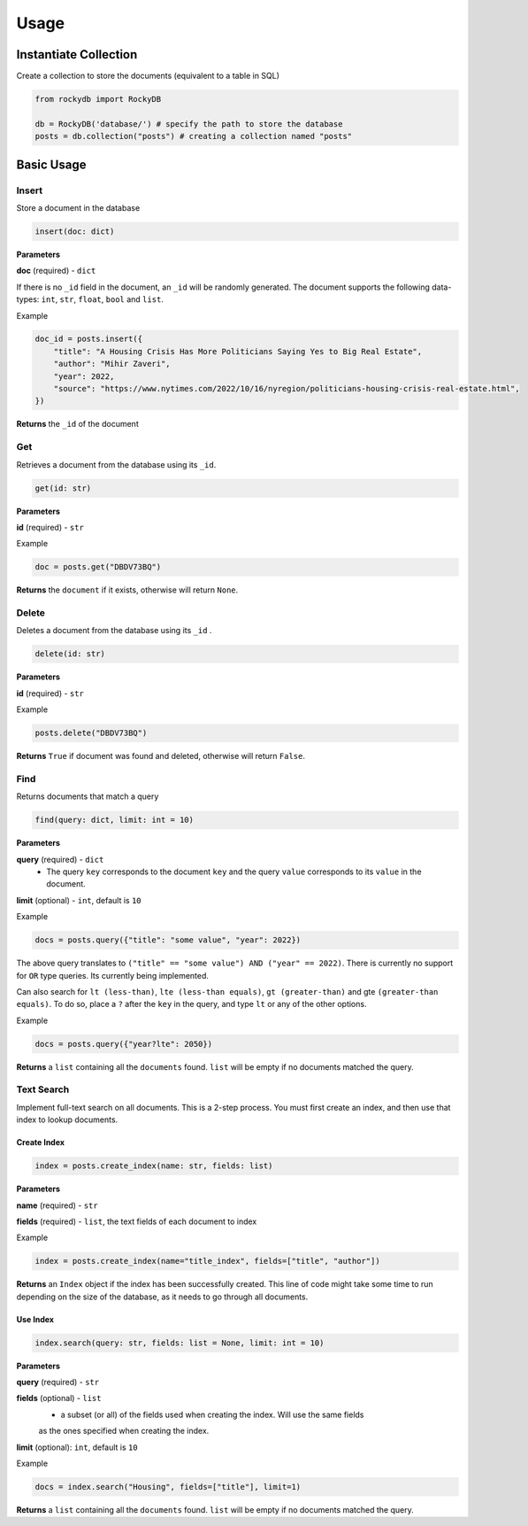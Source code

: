 Usage
=========

Instantiate Collection
--------------------------

Create a collection to store the documents (equivalent to a table in SQL)

.. code:: python

    from rockydb import RockyDB

    db = RockyDB('database/') # specify the path to store the database
    posts = db.collection("posts") # creating a collection named "posts"


Basic Usage
-----------------

Insert
^^^^^^^^^
Store a document in the database 

.. code:: python

    insert(doc: dict)

**Parameters**

**doc** (required) - ``dict``

If there is no ``_id`` field in the document, an ``_id`` will be randomly generated.
The document supports the following data-types: ``int``, ``str``, ``float``, ``bool`` and ``list``.

Example

.. code:: python

    doc_id = posts.insert({
        "title": "A Housing Crisis Has More Politicians Saying Yes to Big Real Estate",
        "author": "Mihir Zaveri",
        "year": 2022,
        "source": "https://www.nytimes.com/2022/10/16/nyregion/politicians-housing-crisis-real-estate.html",
    })

**Returns** the ``_id`` of the document



Get
^^^^^^^^^
Retrieves a document from the database using its ``_id``.

.. code:: python

    get(id: str)

**Parameters**

**id** (required) - ``str``

Example 

.. code:: python

    doc = posts.get("DBDV73BQ")

**Returns** the ``document`` if it exists, otherwise will return ``None``.



Delete
^^^^^^^^^
Deletes a document from the database using its ``_id`` .

.. code:: python

    delete(id: str)

**Parameters**

**id** (required) - ``str``

Example 

.. code:: python

    posts.delete("DBDV73BQ")

**Returns** ``True`` if document was found and deleted, otherwise will return ``False``.


Find
^^^^^^^^^
Returns documents that match a query

.. code:: python

    find(query: dict, limit: int = 10)

**Parameters**

**query** (required) - ``dict``
    - The query ``key`` corresponds to the document ``key`` and the query ``value`` corresponds to its ``value`` in the document.

**limit** (optional) - ``int``, default is ``10``

Example

.. code:: python

    docs = posts.query({"title": "some value", "year": 2022})

The above query translates to ``("title" == "some value") AND ("year" == 2022)``. There is currently no support
for ``OR`` type queries. Its currently being implemented.

Can also search for ``lt (less-than)``, ``lte (less-than equals)``, ``gt (greater-than)`` and gte ``(greater-than equals)``.
To do so, place a ``?`` after the ``key`` in the query, and type ``lt`` or any of the other options.

Example 

.. code:: python

    docs = posts.query({"year?lte": 2050})

**Returns** a ``list`` containing all the ``documents`` found. ``list`` will 
be empty if no documents matched the query.


Text Search
^^^^^^^^^^^^^^^^^
Implement full-text search on all documents. This is a 2-step process. You must first 
create an index, and then use that index to lookup documents.

Create Index 
#################

.. code:: python

    index = posts.create_index(name: str, fields: list)


**Parameters**

**name** (required) - ``str``

**fields** (required) - ``list``, the text fields of each document to index

Example 

.. code:: python

    index = posts.create_index(name="title_index", fields=["title", "author"])

**Returns** an ``Index`` object if the index has been successfully created. This line of code 
might take some time to run depending on the size of the database, as it needs to go through 
all documents.


Use Index 
#################

.. code:: python

    index.search(query: str, fields: list = None, limit: int = 10)

**Parameters**

**query** (required) - ``str``

**fields** (optional) - ``list``
    - a subset (or all) of the fields used when creating the index. Will use the same fields 
    as the ones specified when creating the index.

**limit** (optional): ``int``, default is ``10``


Example 

.. code:: python

    docs = index.search("Housing", fields=["title"], limit=1)

**Returns** a ``list`` containing all the ``documents`` found. ``list`` will 
be empty if no documents matched the query.